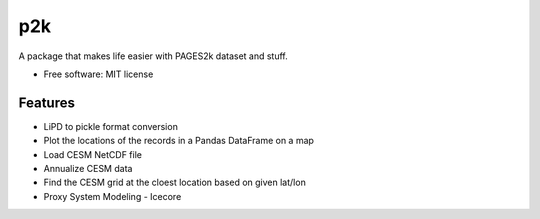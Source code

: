 ===
p2k
===

A package that makes life easier with PAGES2k dataset and stuff.


* Free software: MIT license


Features
--------

* LiPD to pickle format conversion
* Plot the locations of the records in a Pandas DataFrame on a map
* Load CESM NetCDF file
* Annualize CESM data
* Find the CESM grid at the cloest location based on given lat/lon
* Proxy System Modeling - Icecore
